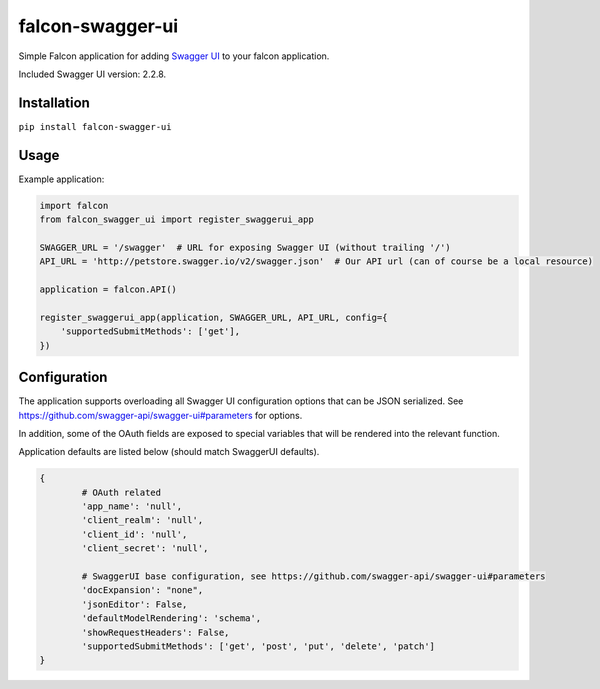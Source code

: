 falcon-swagger-ui
=================

Simple Falcon application for adding `Swagger UI`_ to your falcon
application.

Included Swagger UI version: 2.2.8.

Installation
------------

``pip install falcon-swagger-ui``

Usage
-----

Example application:

.. code:: python

    import falcon
    from falcon_swagger_ui import register_swaggerui_app

    SWAGGER_URL = '/swagger'  # URL for exposing Swagger UI (without trailing '/')
    API_URL = 'http://petstore.swagger.io/v2/swagger.json'  # Our API url (can of course be a local resource)

    application = falcon.API()

    register_swaggerui_app(application, SWAGGER_URL, API_URL, config={
        'supportedSubmitMethods': ['get'],
    })

Configuration
-------------

The application supports overloading all Swagger UI configuration
options that can be JSON serialized. See
https://github.com/swagger-api/swagger-ui#parameters for options.

In addition, some of the OAuth fields are exposed to special variables
that will be rendered into the relevant function.

Application defaults are listed below (should match SwaggerUI defaults).

.. code:: python

    {
            # OAuth related
            'app_name': 'null',
            'client_realm': 'null',
            'client_id': 'null',
            'client_secret': 'null',

            # SwaggerUI base configuration, see https://github.com/swagger-api/swagger-ui#parameters
            'docExpansion': "none",
            'jsonEditor': False,
            'defaultModelRendering': 'schema',
            'showRequestHeaders': False,
            'supportedSubmitMethods': ['get', 'post', 'put', 'delete', 'patch']
    }

.. _Swagger UI: https://github.com/swagger-api/swagger-ui

